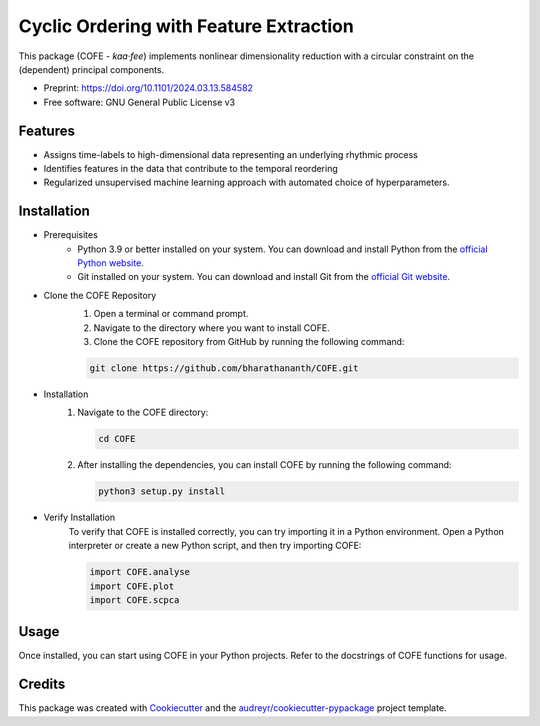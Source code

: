 =======================================
Cyclic Ordering with Feature Extraction
=======================================

This package (COFE - *kaa·fee*) implements nonlinear dimensionality reduction with a circular constraint on the (dependent) principal components.

* Preprint: https://doi.org/10.1101/2024.03.13.584582
* Free software: GNU General Public License v3

Features
--------

* Assigns time-labels to high-dimensional data representing an underlying rhythmic process
* Identifies features in the data that contribute to the temporal reordering
* Regularized unsupervised machine learning approach with automated choice of hyperparameters.

Installation
------------

* Prerequisites
   - Python 3.9 or better installed on your system. You can download and install Python from the `official Python website <https://www.python.org/downloads/>`_.
   - Git installed on your system. You can download and install Git from the `official Git website <https://git-scm.com/downloads>`_.

* Clone the COFE Repository
   #. Open a terminal or command prompt.
   #. Navigate to the directory where you want to install COFE.
   #. Clone the COFE repository from GitHub by running the following command:

   .. code-block:: bash
   
      git clone https://github.com/bharathananth/COFE.git

* Installation
   #. Navigate to the COFE directory:

      .. code-block:: bash
      
         cd COFE

   #. After installing the dependencies, you can install COFE by running the following command:

      .. code-block:: bash
   
         python3 setup.py install

* Verify Installation
   To verify that COFE is installed correctly, you can try importing it in a Python environment. Open a Python interpreter or create a new Python script, and then try importing COFE:

   .. code-block:: python
   
      import COFE.analyse
      import COFE.plot
      import COFE.scpca

Usage
-----

Once installed, you can start using COFE in your Python projects. Refer to the docstrings of COFE functions for usage.


Credits
-------

This package was created with Cookiecutter_ and the `audreyr/cookiecutter-pypackage`_ project template.

.. _Cookiecutter: https://github.com/audreyr/cookiecutter
.. _`audreyr/cookiecutter-pypackage`: https://github.com/audreyr/cookiecutter-pypackage
